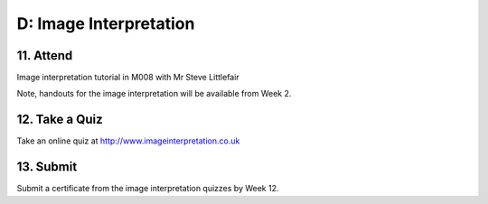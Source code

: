D: Image Interpretation
=============================================

11. Attend
-----------------
Image interpretation tutorial in M008 with Mr Steve Littlefair

Note, handouts for the image interpretation will be available from Week 2.


12. Take a Quiz
-----------------
Take an online quiz at `<http://www.imageinterpretation.co.uk>`_


13. Submit
-----------------
Submit a certificate from the image interpretation quizzes by Week 12.